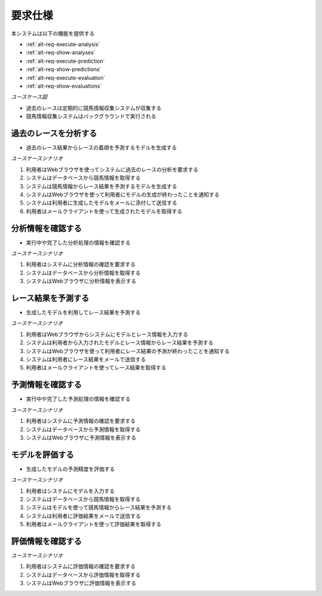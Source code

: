 要求仕様
========

本システムは以下の機能を提供する

- :ref:`alt-req-execute-analysis`
- :ref:`alt-req-show-analyses`
- :ref:`alt-req-execute-prediction`
- :ref:`alt-req-show-predictions`
- :ref:`alt-req-execute-evaluation`
- :ref:`alt-req-show-evaluations`

*ユースケース図*

.. uml:: umls/usecase.uml

- 過去のレースは定期的に競馬情報収集システムが収集する
- 競馬情報収集システムはバックグラウンドで実行される

.. _alt-req-execute-analysis:

過去のレースを分析する
----------------------

- 過去のレース結果からレースの着順を予測するモデルを生成する

*ユースケースシナリオ*

1. 利用者はWebブラウザを使ってシステムに過去のレースの分析を要求する
2. システムはデータベースから競馬情報を取得する
3. システムは競馬情報からレース結果を予測するモデルを生成する
4. システムはWebブラウザを使って利用者にモデルの生成が終わったことを通知する
5. システムは利用者に生成したモデルをメールに添付して送信する
6. 利用者はメールクライアントを使って生成されたモデルを取得する

.. _alt-req-show-analyses:

分析情報を確認する
------------------

- 実行中や完了した分析処理の情報を確認する

*ユースケースシナリオ*

1. 利用者はシステムに分析情報の確認を要求する
2. システムはデータベースから分析情報を取得する
3. システムはWebブラウザに分析情報を表示する

.. _alt-req-execute-prediction:

レース結果を予測する
--------------------

- 生成したモデルを利用してレース結果を予測する

*ユースケースシナリオ*

1. 利用者はWebブラウザからシステムにモデルとレース情報を入力する
2. システムは利用者から入力されたモデルとレース情報からレース結果を予測する
3. システムはWebブラウザを使って利用者にレース結果の予測が終わったことを通知する
4. システムは利用者にレース結果をメールで送信する
5. 利用者はメールクライアントを使ってレース結果を取得する

.. _alt-req-show-predictions:

予測情報を確認する
------------------

- 実行中や完了した予測処理の情報を確認する

*ユースケースシナリオ*

1. 利用者はシステムに予測情報の確認を要求する
2. システムはデータベースから予測情報を取得する
3. システムはWebブラウザに予測情報を表示する

.. _alt-req-execute-evaluation:

モデルを評価する
----------------

- 生成したモデルの予測精度を評価する

*ユースケースシナリオ*

1. 利用者はシステムにモデルを入力する
2. システムはデータベースから競馬情報を取得する
3. システムはモデルを使って競馬情報からレース結果を予測する
4. システムは利用者に評価結果をメールで送信する
5. 利用者はメールクライアントを使って評価結果を取得する

.. _alt-req-show-evaluations:

評価情報を確認する
------------------

*ユースケースシナリオ*

1. 利用者はシステムに評価情報の確認を要求する
2. システムはデータベースから評価情報を取得する
3. システムはWebブラウザに評価情報を表示する

